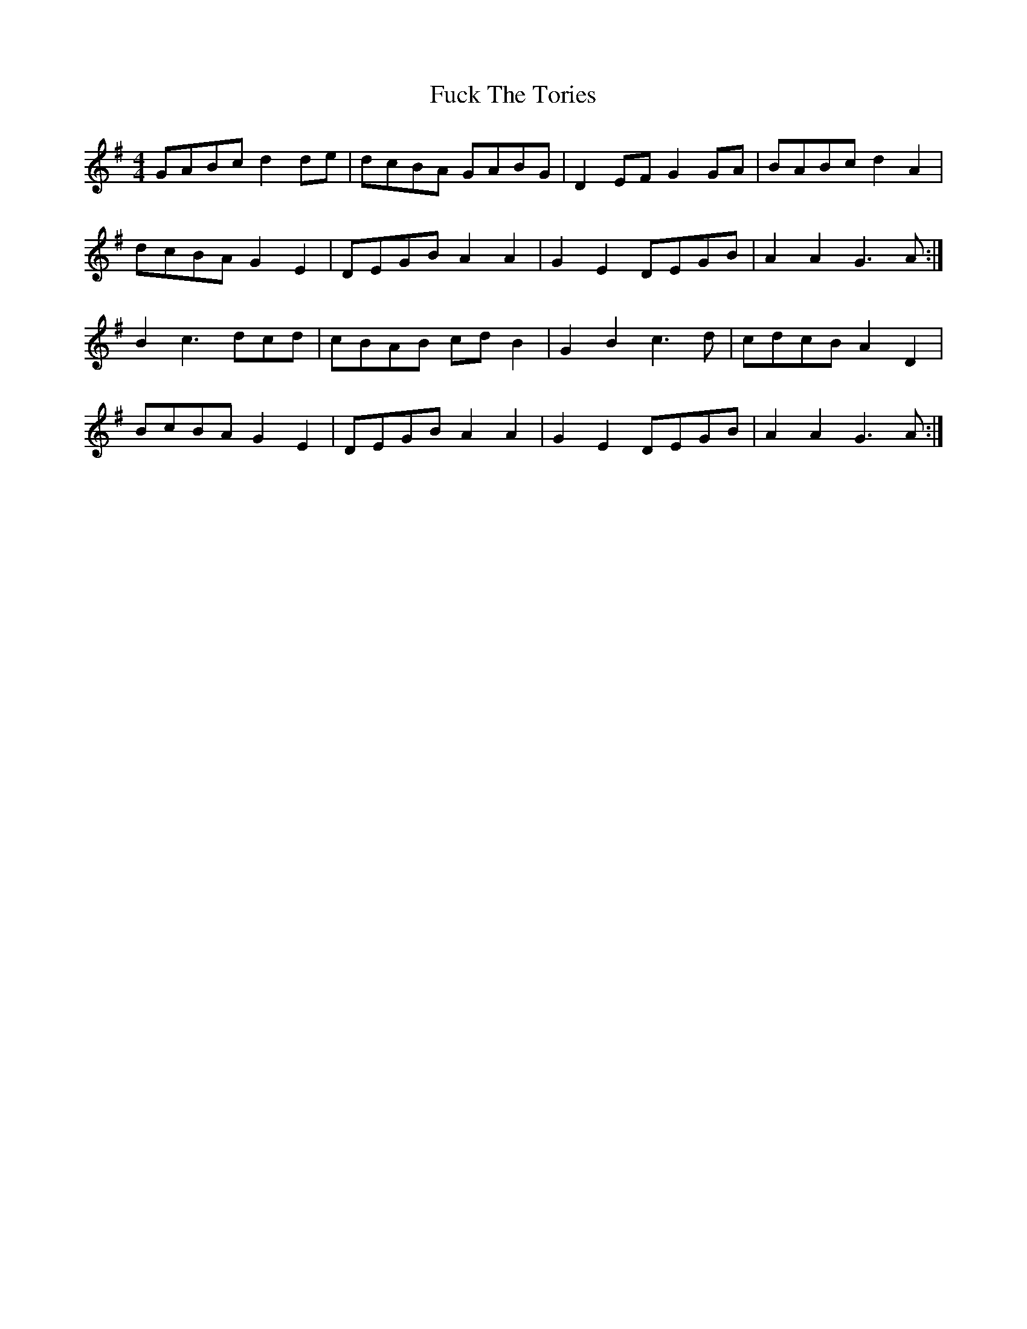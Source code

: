 X: 14205
T: Fuck The Tories
R: reel
M: 4/4
K: Gmajor
GABc d2 de|dcBA GABG|D2 EF G2 GA|BABc d2 A2|
dcBA G2 E2|DEGB A2 A2|G2 E2 DEGB|A2 A2 G3 A:|
B2 c3 dcd|cBAB cd B2|G2 B2 c3 d|cdcB A2 D2|
BcBA G2 E2|DEGB A2 A2|G2 E2 DEGB|A2 A2 G3 A:|


